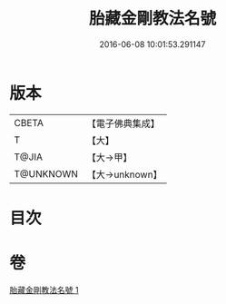 #+TITLE: 胎藏金剛教法名號 
#+DATE: 2016-06-08 10:01:53.291147

* 版本
 |     CBETA|【電子佛典集成】|
 |         T|【大】     |
 |     T@JIA|【大→甲】   |
 | T@UNKNOWN|【大→unknown】|

* 目次

* 卷
[[file:KR6j0023_001.txt][胎藏金剛教法名號 1]]

